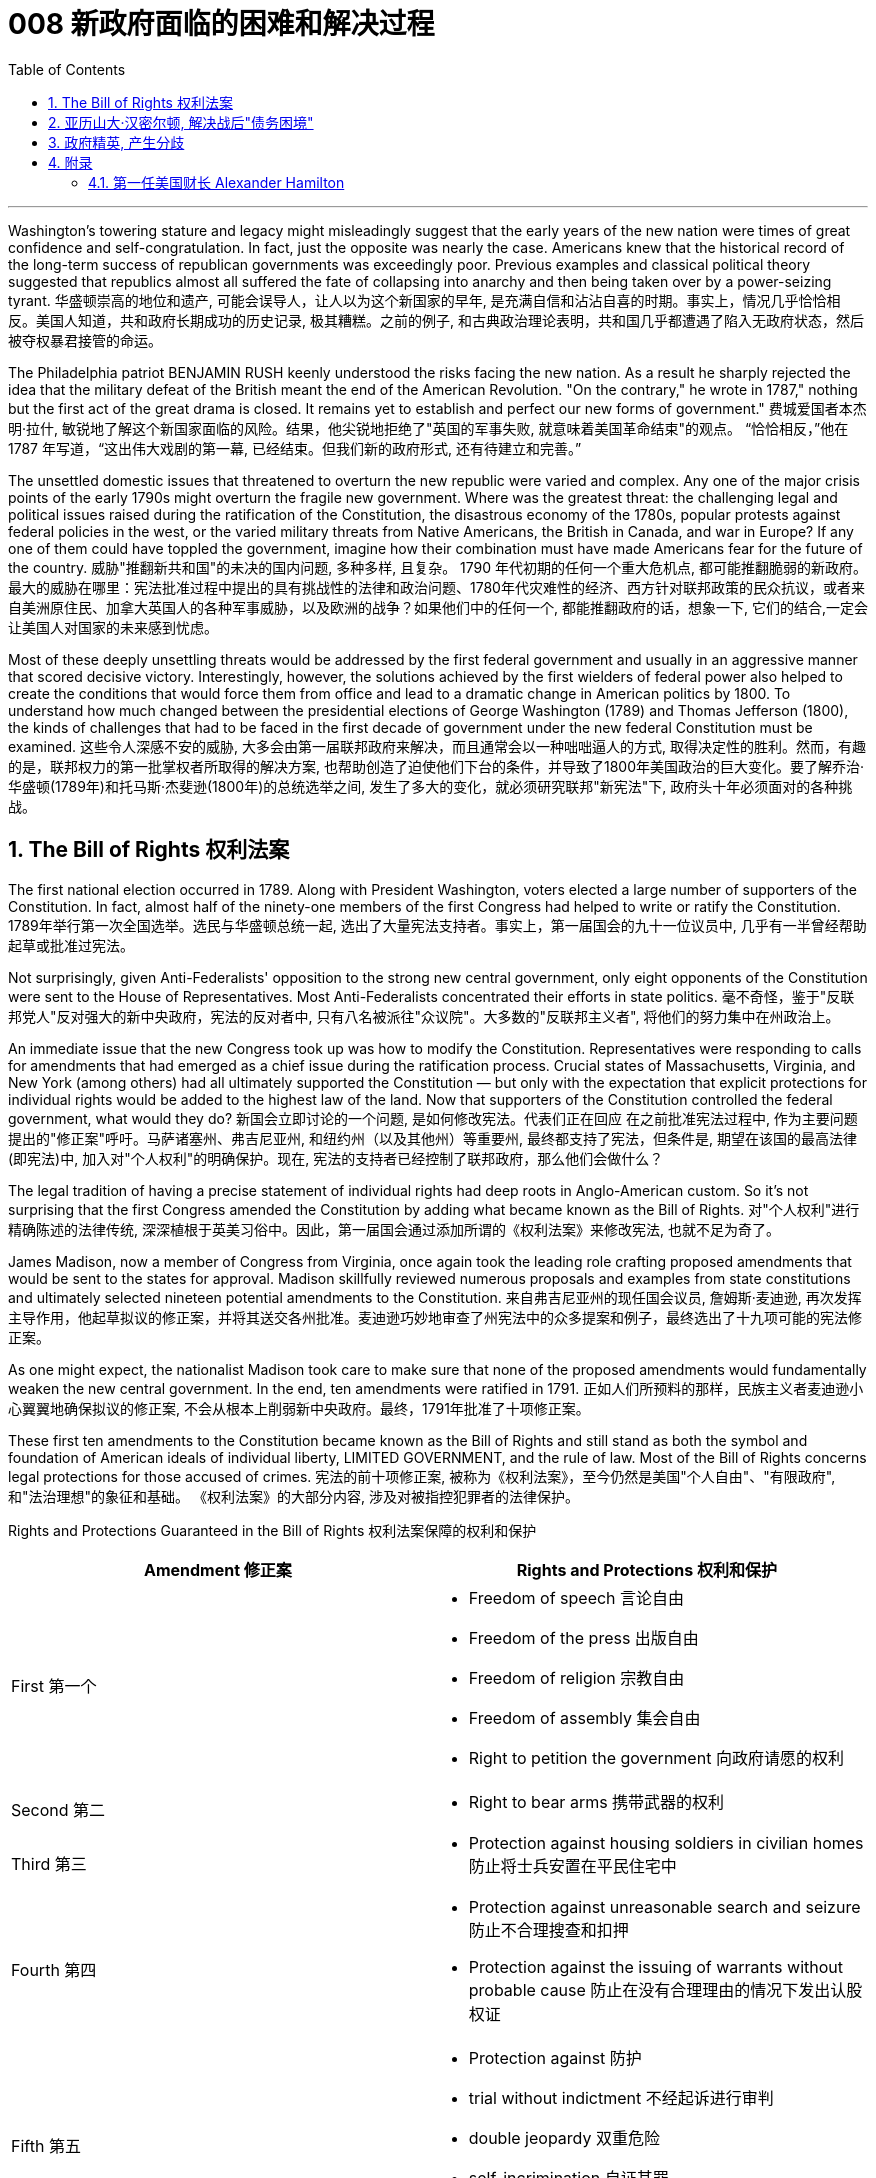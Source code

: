 
= 008 新政府面临的困难和解决过程
:toc: left
:toclevels: 3
:sectnums:

'''


Washington's towering stature and legacy might misleadingly suggest that the early years of the new nation were times of great confidence and self-congratulation. In fact, just the opposite was nearly the case. Americans knew that the historical record of the long-term success of republican governments was exceedingly poor. Previous examples and classical political theory suggested that republics almost all suffered the fate of collapsing into anarchy and then being taken over by a power-seizing tyrant.
华盛顿崇高的地位和遗产, 可能会误导人，让人以为这个新国家的早年, 是充满自信和沾沾自喜的时期。事实上，情况几乎恰恰相反。美国人知道，共和政府长期成功的历史记录, 极其糟糕。之前的例子, 和古典政治理论表明，共和国几乎都遭遇了陷入无政府状态，然后被夺权暴君接管的命运。

The Philadelphia patriot BENJAMIN RUSH keenly understood the risks facing the new nation. As a result he sharply rejected the idea that the military defeat of the British meant the end of the American Revolution. "On the contrary," he wrote in 1787," nothing but the first act of the great drama is closed. It remains yet to establish and perfect our new forms of government."
费城爱国者本杰明·拉什, 敏锐地了解这个新国家面临的风险。结果，他尖锐地拒绝了"英国的军事失败, 就意味着美国革命结束"的观点。 “恰恰相反，”他在 1787 年写道，“这出伟大戏剧的第一幕, 已经结束。但我们新的政府形式, 还有待建立和完善。”


The unsettled domestic issues that threatened to overturn the new republic were varied and complex. Any one of the major crisis points of the early 1790s might overturn the fragile new government. Where was the greatest threat: the challenging legal and political issues raised during the ratification of the Constitution, the disastrous economy of the 1780s, popular protests against federal policies in the west, or the varied military threats from Native Americans, the British in Canada, and war in Europe? If any one of them could have toppled the government, imagine how their combination must have made Americans fear for the future of the country.
威胁"推翻新共和国"的未决的国内问题, 多种多样, 且复杂。 1790 年代初期的任何一个重大危机点, 都可能推翻脆弱的新政府。最大的威胁在哪里：宪法批准过程中提出的具有挑战性的法律和政治问题、1780年代灾难性的经济、西方针对联邦政策的民众抗议，或者来自美洲原住民、加拿大英国人的各种军事威胁，以及欧洲的战争？如果他们中的任何一个, 都能推翻政府的话，想象一下, 它们的结合,一定会让美国人对国家的未来感到忧虑。


Most of these deeply unsettling threats would be addressed by the first federal government and usually in an aggressive manner that scored decisive victory. Interestingly, however, the solutions achieved by the first wielders of federal power also helped to create the conditions that would force them from office and lead to a dramatic change in American politics by 1800. To understand how much changed between the presidential elections of George Washington (1789) and Thomas Jefferson (1800), the kinds of challenges that had to be faced in the first decade of government under the new federal Constitution must be examined.
这些令人深感不安的威胁, 大多会由第一届联邦政府来解决，而且通常会以一种咄咄逼人的方式, 取得决定性的胜利。然而，有趣的是，联邦权力的第一批掌权者所取得的解决方案, 也帮助创造了迫使他们下台的条件，并导致了1800年美国政治的巨大变化。要了解乔治·华盛顿(1789年)和托马斯·杰斐逊(1800年)的总统选举之间, 发生了多大的变化，就必须研究联邦"新宪法"下, 政府头十年必须面对的各种挑战。


== The Bill of Rights 权利法案

The first national election occurred in 1789. Along with President Washington, voters elected a large number of supporters of the Constitution. In fact, almost half of the ninety-one members of the first Congress had helped to write or ratify the Constitution.
1789年举行第一次全国选举。选民与华盛顿总统一起, 选出了大量宪法支持者。事实上，第一届国会的九十一位议员中, 几乎有一半曾经帮助起草或批准过宪法。

Not surprisingly, given Anti-Federalists' opposition to the strong new central government, only eight opponents of the Constitution were sent to the House of Representatives. Most Anti-Federalists concentrated their efforts in state politics.
毫不奇怪，鉴于"反联邦党人"反对强大的新中央政府，宪法的反对者中, 只有八名被派往"众议院"。大多数的"反联邦主义者", 将他们的努力集中在州政治上。


An immediate issue that the new Congress took up was how to modify the Constitution. Representatives were responding to calls for amendments that had emerged as a chief issue during the ratification process. Crucial states of Massachusetts, Virginia, and New York (among others) had all ultimately supported the Constitution — but only with the expectation that explicit protections for individual rights would be added to the highest law of the land. Now that supporters of the Constitution controlled the federal government, what would they do?
新国会立即讨论的一个问题, 是如何修改宪法。代表们正在回应 在之前批准宪法过程中, 作为主要问题提出的"修正案"呼吁。马萨诸塞州、弗吉尼亚州, 和纽约州（以及其他州）等重要州, 最终都支持了宪法，但条件是, 期望在该国的最高法律(即宪法)中, 加入对"个人权利"的明确保护。现在, 宪法的支持者已经控制了联邦政府，那么他们会做什么？

The legal tradition of having a precise statement of individual rights had deep roots in Anglo-American custom. So it's not surprising that the first Congress amended the Constitution by adding what became known as the Bill of Rights.
对"个人权利"进行精确陈述的法律传统, 深深植根于英美习俗中。因此，第一届国会通过添加所谓的《权利法案》来修改宪法, 也就不足为奇了。

James Madison, now a member of Congress from Virginia, once again took the leading role crafting proposed amendments that would be sent to the states for approval. Madison skillfully reviewed numerous proposals and examples from state constitutions and ultimately selected nineteen potential amendments to the Constitution.
来自弗吉尼亚州的现任国会议员, 詹姆斯·麦迪逊, 再次发挥主导作用，他起草拟议的修正案，并将其送交各州批准。麦迪逊巧妙地审查了州宪法中的众多提案和例子，最终选出了十九项可能的宪法修正案。

As one might expect, the nationalist Madison took care to make sure that none of the proposed amendments would fundamentally weaken the new central government. In the end, ten amendments were ratified in 1791.
正如人们所预料的那样，民族主义者麦迪逊小心翼翼地确保拟议的修正案, 不会从根本上削弱新中央政府。最终，1791年批准了十项修正案。


These first ten amendments to the Constitution became known as the Bill of Rights and still stand as both the symbol and foundation of American ideals of individual liberty, LIMITED GOVERNMENT, and the rule of law. Most of the Bill of Rights concerns legal protections for those accused of crimes.
宪法的前十项修正案, 被称为《权利法案》，至今仍然是美国"个人自由"、"有限政府", 和"法治理想"的象征和基础。 《权利法案》的大部分内容, 涉及对被指控犯罪者的法律保护。


Rights and Protections Guaranteed in the Bill of Rights
权利法案保障的权利和保护

[.small]
[options="autowidth" cols="1a,1a"]
|===
|Amendment 修正案 |Rights and Protections 权利和保护

|First 第一个
|- Freedom of speech 言论自由
- Freedom of the press 出版自由
- Freedom of religion 宗教自由
- Freedom of assembly 集会自由
- Right to petition the government
向政府请愿的权利

|Second 第二
|- Right to bear arms 携带武器的权利

|Third 第三
|- Protection against housing soldiers in civilian homes
防止将士兵安置在平民住宅中

|Fourth 第四
|- Protection against unreasonable search and seizure
防止不合理搜查和扣押
- Protection against the issuing of warrants without probable cause
防止在没有合理理由的情况下发出认股权证

|Fifth 第五
|- Protection against 防护
- trial without indictment 不经起诉进行审判
- double jeopardy 双重危险
- self-incrimination 自证其罪
- property seizure 财产扣押

|Sixth 第六
|- Right to a speedy trial
快速审判的权利
- Right to be informed of charges
知情权
- Right to be confronted by witnesses
与证人对峙的权利
- Right to call witnesses 传唤证人的权利
- Right to a legal counsel
聘请法律顾问的权利

|Seventh 第七
|- Right to trial by jury
陪审团审判的权利

|Eighth 第八
|- Protection against 防护
- excessive bail 超额保释金
- excessive fines 超额罚款
- cruel and unusual punishment
残酷和不寻常的惩罚

|Ninth 第九
- Rights granted in the Constitution shall not infringe on other rights.
宪法赋予的权利不得侵犯其他权利。

| Tenth 第十
|- Powers not granted to the Federal Government in the Constitution belong to the states or the people.
宪法中未授予联邦政府的权力属于各州或人民。
|===

For instance, the fourth through eighth amendments provide protection from unreasonable SEARCH AND SEIZURE, the privilege against SELF-INCRIMINATION, and the right to a FAIR AND SPEEDY JURY TRIAL that will be free from unusual punishments.
例如，第四至第八修正案, 提供了免遭不合理搜查和扣押的保护、防止"自证其罪"的特权, 以及接受公平和迅速的陪审团审判, 且免受"异常惩罚"的权利。

The FIRST AMENDMENT, perhaps the broadest and most famous of the Bill of Rights, establishes a range of political and civil rights including those of FREE SPEECH, assembly, press, and religion.
第一修正案, 也许是"权利法案"中最广泛、最著名的修正案，它确立了一系列政治和公民权利，包括言论自由、集会自由、新闻自由, 和宗教自由。

The last two amendments, respectively, spell out that this list of individual protections is not meant to exclude other ones, and, by contrast, set forth that all powers claimed by the federal government had to be expressly stated in the Constitution.
最后两项修正案分别阐明，这份个人保护清单, 并不意味着排除其他保护，相反，规定: 联邦政府主张的所有权力, 都必须在宪法中明确规定。

.案例
====
The Full Text of the Bill of Rights +
权利法案全文

Amendment I : Congress shall make no law respecting an establishment of religion, or prohibiting the free exercise thereof; or abridging the freedom of speech, or of the press; or the right of the people peaceably to assemble, and to petition the Government for a redress of grievances.
第一修正案: 国会不得制定法律"尊奉国教"或"禁止宗教自由"。国会无权通过限制公民的言论、出版、集会、请愿自由的法律。

Amendment II : A well regulated Militia, being necessary to the security of a free State, the right of the people to keep and bear Arms, shall not be infringed.
修正案二 : 一支管理良好的民兵, 对于自由州的安全是必要的，人民持有和携带武器的权利, 不得受到侵犯。

Amendment III : No Soldier shall, in time of peace be quartered in any house, without the consent of the Owner, nor in time of war, but in a manner to be prescribed by law.
修正案三 : 在平时，没有主人同意，任何士兵不得驻扎在民居；在战时，亦不得驻扎，除了法律规定的方式以外。

Amendment IV : The right of the people to be secure in their persons, houses, papers, and effects, against unreasonable searches and seizures, shall not be violated, and no Warrants shall issue, but upon probable cause, supported by Oath or affirmation, and particularly describing the place to be searched, and the persons or things to be seized.
修正案四 : "人民的人身、住宅、文件和财产, 不受无理搜查和扣押"的这个权利, 不得被侵犯。进行搜查和扣押的令状，必须经过宣誓和确认，确有“可靠的理由”, 才由地方法官签发。但其所要搜查的地点和抓捕的人要具体明确。其实，第四条修正案要保护的是"人"而不是"场所"不受政府的无理侵扰。这就是说，个人的住宅和所有物是“人身自由的延长”，因此是人身权利的一部分。

Amendment V : No person shall be held to answer for a capital, or otherwise infamous crime, unless on a presentment or indictment of a Grand Jury, except in cases arising in the land or naval forces, or in the Militia, when in actual service in time of War or public danger; nor shall any person be subject for the same offence to be twice put in jeopardy of life or limb; nor shall be compelled in any criminal case to be a witness against himself, nor be deprived of life, liberty, or property, without due process of law; nor shall private property be taken for public use, without just compensation.
第五修正案 : 未经大陪审团同意，任何人不接受"死刑"和"重罪"的刑事指控，在战时或者出现公共危险时，在陆海军及民兵中出现的案例例外。任何人不得因同一犯罪行为, 而两次被置于生命或身体的危害中。不得在任何刑事案件中, 被迫自证其罪。未经法律的正当程序，任何人的生命、自由、财产不受剥夺。非经公平赔偿，私有财产不得征为公用。

Amendment VI : In all criminal prosecutions, the accused shall enjoy the right to a speedy and public trial, by an impartial jury of the State and district wherein the crime shall have been committed, which district shall have been previously ascertained by law, and to be informed of the nature and cause of the accusation; to be confronted with the witnesses against him; to have compulsory process for obtaining witnesses in his favor, and to have the Assistance of Counsel for his defense.
修正案六 : 在所有刑事诉讼中，被告应享有, 由犯罪发生地所在州和地区的公正陪审团, 进行迅速和公开审判的权利，该地区应事先由法律查明，并由犯罪发生地所在州和地区的公正陪审团, 进行审判。被告知"指控的性质和原因"；与对他不利的证人对峙；采取强制程序获取对他有利的证人，并获得律师协助进行辩护。

Amendment VII :  In suits at common law, where the value in controversy shall exceed twenty dollars, the right of trial by jury shall be preserved, and no fact tried by a jury, shall be otherwise reexamined in any Court of the United States, than according to the rules of the common law.
第七修正案 : 在普通法的案件中，对争议金额超过20美元的案件, 保留"让陪审团进行审判"的权利。在非陪审团审理的案件中，将在联邦法庭进行复核，复核时并不依据普通法规则。

Amendment VIII : Excessive bail shall not be required, nor excessive fines imposed, nor cruel and unusual punishments inflicted.
修正案第八条: 不得要求提供额外的保释金，不得处以超额的罚款，不得进行残忍的或非常的惩罚。

Amendment IX : The enumeration in the Constitution, of certain rights, shall not be construed to deny or disparage others retained by the people.
第九修正案 : 本宪法对某些权利的列举，不得被解释为否定或忽视由人民保留的其他权利。

Amendment X : The powers not delegated to the United States by the Constitution, nor prohibited by it to the States, are reserved to the States respectively, or to the people.
第十修正案 : 没有被宪法赋予联邦的权利，或者并未由宪法禁止授予各州的权利，由各州及其人民自主保留。
====


While the Bill of Rights created no deep challenge to federal authority, it did respond to the central Anti-Federalist fear that the Constitution would unleash an oppressive central government too distant from the people to be controlled.
虽然《权利法案》没有对"联邦权威"提出深刻的挑战，但它确实回应了"反联邦主义者"的核心担忧，即,宪法将释放一个距离人民太远而无法控制的压迫性中央政府。

By responding to this opposition and following through on the broadly expressed desire for amendments that emerged during the ratification process, the Bill of Rights helped to secure broad political support for the new national government. A first major domestic issue had been successfully resolved.
通过回应这种反对意见, 并贯彻批准过程中出现的广泛表达的"修正案"愿望，《权利法案》帮助新的国家政府, 获得了广泛的政治支持。国内第一个重大问题, 得以顺利解决。


The Bill of Rights remains an active force in contemporary American life as a major element of CONSTITUTIONAL LAW. The meaning of its protections remains hotly debated. For example, the privilege to bear arms to support a militia, which appears in the second amendment, produces significant political controversy today.
作为宪法的主要组成部分，《权利法案》仍然是当代美国生活中的积极力量。其保护的意义, 仍然存在激烈争论。例如，第二修正案中出现的"携带武器以支持民兵"的特权, 在今天引起了重大的政治争议。

More sweepingly, the extension of the Bill of Rights to protect individuals from abuse not only by the federal government, but also from state and local governments remains an unsettled aspect of Constitutional interpretation.
更广泛地说，扩展《权利法案》以保护个人免受联邦政府、州和地方政府的滥用，这仍然是宪法解释中尚未解决的一个方面。

Originally, the protections were solely meant to limit the federal government, but with the fourteenth amendment's guarantee in 1868 that no state could deprive its citizens of the protections in the Bill of Rights this original view began to be expanded. To this day the SUPREME COURT has not definitively decided if the entire Bill of Rights should always be applied to all levels of government.
最初，这些保护只是为了限制联邦政府，但随着1868年第十四修正案保证"任何州都不能剥夺其公民在权利法案中受到的保护"，这种原始观点开始扩大。迄今为止，最高法院尚未明确决定 , 整个权利法案是否应始终适用于各级政府。

.案例
====
美国宪法第十四修正案 : 所有州皆不得制定或实施限制合众国公民之"特权"或"豁免权"之法律；**不经正当法律程序，任何州皆不得剥夺任何人之生命、自由或财产；**于州管辖范围内，不得拒绝给予任何人平等之法律保护。

注意, 这里包括了多个条款：公民权条款、特权或豁免权条款、正当程序条款和平等保护条款。

[.small]
[options="autowidth" cols="1a,1a"]
|===
|Header 1 |Header 2

|公民权条款
|所有在合众国出生, 或归化合众国并受其管辖的人，都是合众国的和他们居住的州之公民。

1866年民权法案授予所有在美国出生的人美国公民身份，“不受任何外国势力的约束”。第39届美国国会提出了公民权条款的基本原则。*制定美利坚合众国宪法第十四条修正案的立法者, 试图巩固美国宪法中的原则，以防止其被美国联邦"最高法院"推翻, 或被未来的"国会"废除。*

|特权或豁免权条款
|

|正当程序条款
|**正当程序条款, 禁止各州未经正当法律程序, 而剥夺任何人的生命、自由或财产。**这一条款经联邦司法部门的应用，把权利法案中的大部分内容, 应用到了各州，并且要求各州的法律, 必须满足"实质性"和"程序性"的正当程序要求。

|平等保护条款
|平等保护条款, 要求各州对其管辖范围内的任何人, 以平等法律保护。

|===

====


'''

== 亚历山大·汉密尔顿, 解决战后"债务困境"

Presidents Washington ($1), Lincoln ($5), Jackson ($20), and Grant ($50) all appear on currency. But what about this guy Alexander Hamilton on the ten-spot? How did he get there? A sawbuck says you'll know the answer after reading this piece.
华盛顿总统（1 美元）、林肯总统（5 美元）、杰克逊总统（20 美元）和格兰特总统（50 美元）都出现在货币上。但是排名第十的亚历山大·汉密尔顿呢？他是怎么到达那里？

.案例
====
image:/img/003.png[,]

[.small]
[options="autowidth" cols="1a,1a"]
|===
|Header 1 |Header 2

|1美元
|George Washington 乔治·华盛顿 +
1789至1797年间担任美国第一位总统。美国“国父”。

|2美元
|Thomas Jefferson 托马斯·杰弗逊 +
美国的第三任总统. 他是1776年《独立宣言》（Declaration of Independence）的主要起草人，也是最有影响力的开国元勋之一.

|5美元
|Abraham Lincoln 亚伯拉罕·林肯 +
任职于1861至1865年间，是美国的第16任总统。他成功地领导了美国南北战争，拯救了联邦政府，废除了奴隶制度。

|10美元
| Alexander Hamilton  亚历山大·汉密尔顿 +
他是第一位美国财政部长，也是开国元勋之一，同时他还是一位经济学家和政治哲学家。

image:/img/Alexander Hamilton.jpg[,50%]


|20美元
|Andrew Jackson 安德鲁·杰克逊 +
美国第七任总统. 任职于1829至1837年间.

|50美元
|Ulysses Simpson Grant 尤利西斯·辛普森·格兰特 +
于1869至1877年间担任美国总统. 而在此之前，格兰特是南北战争时期联邦军的一位司令.

|100美元
| Benjamin Franklin 本杰明·富兰克林 +

|===

====

A major problem facing the first federal government was how to deal with the financial chaos created by the American Revolution. States had huge war debts. There was runaway inflation. Almost all areas of the economy looked dismal throughout the 1780s. Economic hard times were a major factor creating the sense of crisis that produced the stronger central government under the new Constitution.
第一届联邦政府面临的一个主要问题, 是如何应对美国革命造成的财政混乱。各国背负着巨额战争债务。通货膨胀失控。整个 1780 年代，几乎所有经济领域都显得黯淡无光。经济困难时期, 是产生危机感的一个主要因素，从而在新宪法下产生了更强大的中央政府。

The first issue that Hamilton tackled as Washington's SECRETARY OF THE TREASURY concerned the problem of PUBLIC CREDIT. Governments at all levels had taken on so much debt during the Revolution. The commitment to pay them back was not taken very seriously. By the late 1780s, the value of such public securities had plunged to a small fraction of their face value. In other words, state IOU's — the money borrowed to finance the Revolution — were viewed as nearly worthless.
汉密尔顿作为华盛顿财政部长, 解决的第一个问题, 涉及"公共信用"问题。革命期间，各级政府承担了大量债务。偿还它们的承诺, 并没有得到认真对待。到 1780 年代末，此类公共证券的价值, 已跌至其面值的一小部分。换句话说，国家欠条——为革命提供资金而借来的钱——被认为几乎一文不值。


Hamilton issued a bold proposal. The federal government should pay off all CONFEDERATION (state) debts at full value. Such action would dramatically enhance the legitimacy of the new central government. To raise money to pay off the debts, Hamilton would issue new SECURITIES bonds. Investors who had purchased these public securities could make enormous profits when the time came for the United States to pay off these new debts.
汉密尔顿提出了一个大胆的建议。联邦政府应全额偿还所有联邦（州）债务。此类行动, 将极大地增强新中央政府的合法性。为了筹集资金偿还债务，汉密尔顿将发行新的证券债券(即借新还旧)。当美国偿还这些新债务时，购买这些公共证券的投资者, 可以赚取巨额利润。

Hamilton's vision for reshaping the American economy included a federal charter for a national financial institution. He proposed a BANK OF THE UNITED STATES. Modeled along the lines of the Bank of England, a central bank would help make the new nation's economy dynamic through a more stable paper CURRENCY.
汉密尔顿重塑美国经济的愿景包括: 为国家金融机构制定联邦宪章。他提议成立美国银行。按照英格兰银行的模式，中央银行将通过更稳定的纸币, 帮助新国家的经济充满活力。

Hamilton possessed a remarkably acute economic vision. His aggressive support for manufacturing, banks, and strong public credit all became central aspects of the modern capitalist economy that would develop in the United States in the century after his death. Nevertheless, his policies were deeply controversial in their day.
汉密尔顿拥有非常敏锐的经济眼光。他对制造业、银行和强大公共信用的积极支持，都成为他死后一个世纪里美国发展的现代资本主义经济的核心方面。*然而，他的政策在当时, 引起了很大争议。*

Many Americans neither like Hamilton's elitist attitude nor his commitment to a British model of economic development. His pro-British foreign policy was potentially explosive in the wake of the Revolution. Hamilton favored an even stronger central government than the Constitution had created and often linked democratic impulses with potential anarchy. Finally, because the beneficiaries of his innovative economic policies were concentrated in the northeast, they threatened to stimulate divisive geographic differences in the new nation.
许多美国人既不喜欢汉密尔顿的精英主义态度，也不喜欢他对英国经济发展模式的承诺。革命后，他的亲英外交政策, 可能具有爆炸性。汉密尔顿赞成建立比宪法所规定的更强大的中央政府，并经常将"民主冲动", 与"潜在的无政府状态"联系起来。最后，*由于他的创新经济政策的受益者集中在东北部，这些政策可能会刺激新国家的地理差异。*

Regardless, Hamilton's economic philosophies became touchstones of the modern American capitalist economy.
不管怎样，汉密尔顿的经济哲学, 成为现代美国资本主义经济的试金石。

Bet you $10 you now see why he's on the $10 bill.
和你打赌 10 美元，你现在明白为什么他出现在 10 美元的钞票上了。

'''


== 政府精英, 产生分歧


extraordinary divisions to the forefront of American life and politics. Strong differences about how best to maintain the benefits of the Revolution lay at the center of these conflicts. Hamilton's economic policies were among the earliest sources of tension. They sparked strong reactions not only from elected officials and ordinary farmers, but even split Washington's cabinet.
1790 年代，美国生活和政治的最前沿, 出现了巨大的分歧。关于如何最好地维持革命利益的强烈分歧, 是这些冲突的核心。汉密尔顿的经济政策, 是紧张局势最早的根源之一。它们不仅引起民选官员和普通农民的强烈反应，甚至导致华盛顿内阁的分裂。

Hamilton's successful bid to CHARTER a national Bank of the United States also brought strong opposition from Jefferson. Their disagreement about the bank stemmed from sharply opposed interpretations of the Constitution. For Jefferson, such action was clearly beyond the powers granted to the federal government. In his "STRICT INTERPRETATION" of the Constitution, Jefferson pointed out that the tenth amendment required that all federal authority be expressly stated in the law. Nowhere did the Constitution allow for the federal government to create a bank.
汉密尔顿成功申请成立美国国家银行, 也遭到了杰斐逊的强烈反对。他们对银行的分歧, 源于对宪法的尖锐对立的解释。对于杰斐逊来说，这种行动, 显然超出了联邦政府的权力范围。杰斐逊在他对宪法的“严格解释”中指出，*第十修正案要求所有联邦权力, 都在法律中明确规定。宪法中没有任何地方, 允许了联邦政府设立银行。*

Hamilton responded with a "LOOSE INTERPRETATION" that allowed such federal action under a clause permitting Congress to make "all Laws which shall be NECESSARY AND PROPER."
*汉密尔顿以“宽松的解释”回应，允许根据允许国会制定“所有必要且适当的法律”的条款, 采取此类联邦行动。*

Neither side was absolutely right. The Constitution needed INTERPRETATION. In this difference, however, we can see sharply contrasting visions for the future of the republic.
**双方都没有绝对正确。宪法需要解释。**然而，在这种差异中，我们可以看到对共和国未来的截然不同的愿景。


Opposition to Hamilton's financial policies spread beyond the cabinet. The legislature divided about whether or not to support the Bank of the United States. This split in Congress loomed as a potential threat to the union because northern representatives overwhelmingly voted favorably, while southerners were strongly opposed. The difference stemmed from significant economic differences between the sections. Large cities, merchants, and leading financiers were much more numerous in the north and stood to benefit from Hamilton's plans.
对汉密尔顿金融政策的反对, 蔓延到内阁之外。立法机关对于是否支持"美国银行", 存在分歧。国会的这种分裂, 对联邦构成了潜在威胁，因为北方代表, 以压倒性的票数, 投了赞成票，而南方人则强烈反对。这种差异, 源于各地域之间显着的经济差异。北方的大城市、商人和主要金融家的数量, 要多得多，并且将从汉密尔顿的计划中受益。


Keen observers began to fear that sharp sectional differences might soon threaten the union. Indeed, the Bank ultimately found support in Congress through a compromise that included a commitment to build the new FEDERAL CAPITAL on the banks of the Potomac River. In part this stemmed from the fact that southern states such as Virginia had already paid off their war debt and stood to gain nothing from a central bank. While most of the commercial beneficiaries of Hamilton's policies were concentrated in the urban northeast, the political capital of WASHINGTON, D.C. would stand in the more agricultural south. By dividing the centers of economic and political power many hoped to avoid a dangerous concentration of power in any one place or region.
敏锐的观察家开始担心，尖锐的双方分歧, 可能很快就会威胁到联邦。事实上，该银行最终通过一项妥协, 获得了国会的支持，其中包括承诺在波托马克河畔建设新的联邦首都。这在一定程度上源于这样一个事实：弗吉尼亚等南方各州, 已经偿还了战争债务，并且不会从中央银行获得任何好处。*虽然汉密尔顿政策的大部分商业受益者, 都集中在东北部城市，但华盛顿特区的政治首都, 将位于农业更为发达的南部。通过划分经济和政治权力中心，许多人希望避免危险的权力集中在任何一个地方或地区。*


Their differences also extended to the branch of government that each favored. Hamilton thought a strong executive and a judiciary protected from DIRECT POPULAR INFLUENCE were essential to the health of the REPUBLIC. By contrast, Jefferson put much greater faith in democracy and felt that the truest expression of republican principles would come through the legislature, which was elected directly by the people. Their differences would become even sharper as the decade wore on.
他们的分歧还延伸到各自偏爱的政府部门。**汉密尔顿认为，一个强有力的行政部门, 和一个免受直接民众影响的司法机构, 对于共和国的健康发展至关重要。相比之下，杰斐逊对"民主"抱有更大的信心，并认为, 共和原则的最真实表达, 将通过"由人民直接选举产生的立法机构"来实现。**随着时间的推移，他们的分歧将变得更加尖锐。

'''



== 附录

==== 第一任美国财长 Alexander Hamilton

新成立的美国联邦政府, 面临着如何偿还当时来说是天文数字的7900万美元内外债，新大陆正濒临经济崩溃的边缘。重建国家信用，创立金融体系，完善税收制度，保护自由市场，这是华盛顿政府面临的最大的挑战.

独立战争结束后，汉密尔顿自学了三个月的法学课程就通过了律师资格考试，开始了律师行业。1784年，就在英军撤离纽约市的几个月后，汉密尔顿创建了“纽约银行”（今天的纽约梅隆银行)，他亲自制定和起草了银行的章程，它是美国历史最悠久的银行。

历史学家们认为，虽然华盛顿疏于财经金融，但是任用汉密尔顿是华盛顿政府最大的成就。

汉密尔顿在报告中说，政府现在的债务是“自由的代价”。**独立战争期间的资金来源不是靠征税，而是靠借债。其中，联邦政府的5400万负债是在国外发行的外债，2500万是各州政府向民间举借的内债。**

**管理债务最有效的办法, 是设立专项资金，把固定份额的"税收", 拨进这个账户，用这些钱按时还本付息 (用税收来还国债)。只有这样才能建立起良好的公共信用。有了信用，不但容易筹措到资金，借贷的成本也大大降低。**

**政府债券在金融市场上的流通, 为所有的人提供了投资的机会，也为市场注入了极大的流动性，**它将最终转化为财富和资本。

所以，公共信用不只是经济问题，它也是政治问题和社会问题。处理得好，“公共债务就是公共福祉”。

**新国家诞生之前，由于邦联没有"征税权"，它无力偿还外债，很多州也无力偿还内债，美国政府毫无信用。为了扭转这个局面，解决方法是:  +
第一，联邦政府将以"海关税收"为抵押，承诺偿付所有现存公债的本金和利息。如有必要，联邦将征收“酿酒税”（“威士忌税”）。 +
第二，联邦政府将把各州还没有还清的债务“接收”过来，统一管理，统一偿还。**

以上是报告的主要内容。

2月8日，众议院就此议题开始辩论。2月11日，麦迪逊发言，他表示反对汉密尔顿的第一条措施，也就是偿付债务的方法。汉密尔顿的计划很简单，那就是联邦政府向债券持有人兑现支付100%本金和利息，至于债券持有人的债券来源，政府不予问津。

*因为各州的债务都是很多年前发行的，债券最原始的持有者, 都是普通公民，特别是那些大陆军退伍老兵。当时，各州没钱给战士们发工资，只能用债券代替现金，承诺若干年后兑现。* 可是战后的经济一团糟，州政府财源吃紧，无法兑现债券。很多退伍老兵的生活难以为继，人们对州政府的信用大打折扣，债券价值为此而暴跌。在这种情况下，*很多老兵和其他持有人, 不得不以远远低于面额的价钱将债券出手，换取现金维持生活。*

**那些低价收购债券的投机家和银行家, 这些债券持有者，他们期待政府最后能还债，**联邦政府成立以后，这种投机活动变得异常活跃，**有些投机家跑到偏远的农村，以低价把债券从老兵手中套出来，转手获利。**麦迪逊认为：汉密尔顿的计划无疑使投机行为更猖獗，财富集中到少数人手中，这不利于社会公平。

对此，**麦迪逊提出了自己的“区分”方案。他认为，投机者可以得到在汉密尔顿政策出台前, 债券升值的利润，但仅此而已。政策出台后的所有利润, 归原始持有者。**简单地说，比如：一张100美元面额的债券, 跌到50美元时，原始持有者把它卖给了投机者。随着经济渐渐恢复，债券涨到60美元。这时，汉密尔顿的计划通过了，债券金额又回到了面额的100美元，因为政府要付100%面额。在这100美元中，60美元付给现在的持有者（投机者），因为他们拥有“合同的权利”；40美元付给原始持有者（退伍老兵），因为他们拥有“正义的权利”。

对此，**汉密尔顿反驳道：第一、在各州政府无法兑现退伍老兵的薪水时，投机者从退伍军人那里廉价得到债券，在某种程度来说，解决了退伍军人的燃眉之急，但于此同时投机者们也承担成着风险。**市场原则是：证券的购买者拥有获得未来一切收益的权利，政府如果对此插手干涉，就构成了对自由权和财产权的侵犯；**第二、即便真要执行麦迪逊的方案，也是困难重重，因为债券在此期间，已经多次转手，即便是政府为此花了大量人力、财力也无法做到麦迪逊所主张的“正义权利”。**为此，汉密尔顿的关于偿还债务方案得到了商界、银行界以及北方各州的赞同，这些利益团体成了美国建国后最初的“院外游说团”，他们向议员们不断兜售汉密尔顿的方案。2月20日，众议院投票表决麦迪逊的“区分”议案, 众议院以36:13否决了麦迪逊的提议，汉密尔顿在这个方案上获得了胜利。

但是汉密尔顿的"联邦政府接管各州债务"的议案，在4月12日遭到了众议院31:29的微弱优势否决。在麦迪逊看来，首先**联邦政府接管所有的债务，意味着将全国的债务均摊到各州身上，这对南方各州，特别是弗吉尼亚这样农业大州明显不利。**

**对战争期间的积累债务处理，各州情况不同，除了南卡罗来纳州以外，弗吉尼亚和其他南方各州在战后迅速恢复了出口农作物，很快付清了大部分债务。北方各州就不是这样了，各州都欠着巨额债务，**举步维艰。**而汉密尔顿的提议无异于将北方的债务转嫁到南方身上。**

其次，汉密尔顿的方案侧重于商业、银行业，而没有将重心放在农业方面。**1790年的美国是农业国，90%的GDP来自农业，95%的人口住在农村，议员们的视野自然会面向广大的农庄，尤其是南方各州。而汉密尔顿的方案明显有利于北方各州。**这次国会的交锋标示着，“国父们”虽然在建国理念上曾经志同道合，但是在治国策略上开始分道扬镳，同时也加深了农业与工商业、南方与北方、联邦与州之间的裂痕，这为后来的南北战争埋下了隐患。

汉密尔顿出任财政部长时为新国家定了四个目标：一是提高公共信用；二是健全海关管理；三是完善税收制度；四是建立中央银行。

他向国会提出建立海岸缉私队，也就是后来的“海岸警卫队”。*国会通过法案创建第一支武装缉私船队，归财政部管。这项法案堵塞了走私渠道，国家增加了关税收入.*

汉密尔顿提出了要建立新大陆有史以来第一个相当于中央银行功能的“合众国银行”。当时，美国没有统一的货币。虽然国会创立了美元，但大家更愿用欧洲各国的货币. 汉密尔顿借鉴英国和荷兰的模式，**他的设想是建立中央银行的启动资金1000万美元，政府出200万美元，通过销售银行股票, 从私人那里融资800万美元。他认为这种模式运作高效，虽有私人资本介入，但是政府是大股东，银行的决策以及运行都由政府执行。**在汉密尔顿看来，中央银行将成为维护公共信用的工具。















